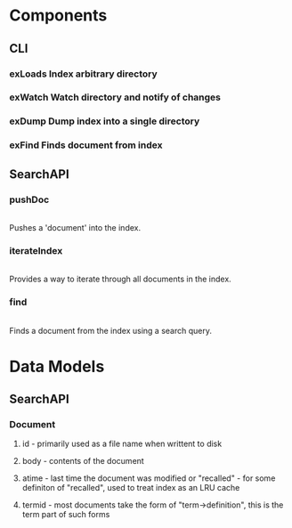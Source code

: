 #+STARTUP: showeverything
#+STARTUP: hidestars
# c-C a a - agenda view
# c-C a t - global todo list
# r       - refresh agenda view
# C-c a a - org-agenda-list. This is where you want to do most of your work (P, N, F, o)
# C-c C-d - add deadline (followed by 'Mon', 'Tues'...'Sun' or 1,2...31)
# C-c C-z - add note
# C-c a t 2 r - show all DONE items 
# Ctrl-Shift-Return - add new
# C-c / t - show todos only
* Components
** CLI
*** exLoads Index arbitrary directory
*** exWatch Watch directory and notify of changes
*** exDump Dump index into a single directory
*** exFind Finds document from index
** SearchAPI
*** pushDoc
    |
    Pushes a 'document' into the index.
*** iterateIndex
    |
    Provides a way to iterate through all documents in the index.
*** find
    |
    Finds a document from the index using a search query.
* Data Models
** SearchAPI
*** Document
**** id - primarily used as a file name when writtent to disk
**** body - contents of the document
**** atime - last time the document was modified or "recalled" - for some definiton of "recalled", used to treat index as an LRU cache
**** termid - most documents take the form of "term->definition", this is the term part of such forms
